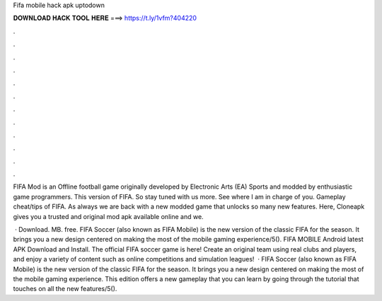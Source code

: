 Fifa mobile hack apk uptodown



𝐃𝐎𝐖𝐍𝐋𝐎𝐀𝐃 𝐇𝐀𝐂𝐊 𝐓𝐎𝐎𝐋 𝐇𝐄𝐑𝐄 ===> https://t.ly/1vfm?404220



.



.



.



.



.



.



.



.



.



.



.



.

FIFA Mod is an Offline football game originally developed by Electronic Arts (EA) Sports and modded by enthusiastic game programmers. This version of FIFA. So stay tuned with us more. See where I am in charge of you. Gameplay cheat/tips of FIFA. As always we are back with a new modded game that unlocks so many new features. Here, Cloneapk gives you a trusted and original mod apk available online and we.

 · Download. MB. free. FIFA Soccer (also known as FIFA Mobile) is the new version of the classic FIFA for the season. It brings you a new design centered on making the most of the mobile gaming experience/5(). FIFA MOBILE Android latest APK Download and Install. The official FIFA soccer game is here! Create an original team using real clubs and players, and enjoy a variety of content such as online competitions and simulation leagues!  · FIFA Soccer (also known as FIFA Mobile) is the new version of the classic FIFA for the season. It brings you a new design centered on making the most of the mobile gaming experience. This edition offers a new gameplay that you can learn by going through the tutorial that touches on all the new features/5().
